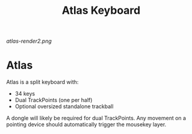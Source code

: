 #+TITLE: Atlas Keyboard
#+OPTIONS: toc:nil num:nil

[[atlas-render2.png]]

* Atlas
Atlas is a split keyboard with:
- 34 keys
- Dual TrackPoints (one per half)
- Optional oversized standalone trackball

A dongle will likely be required for dual TrackPoints.
Any movement on a pointing device should automatically trigger the mousekey layer.

